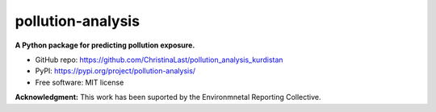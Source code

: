 ======
pollution-analysis
======

.. image:: https://img.shields.io/pypi/v/pollution-analysis.svg
        :target: https://pypi.org/project/pollution-analysis/

**A Python package for predicting pollution exposure.**

* GitHub repo: https://github.com/ChristinaLast/pollution_analysis_kurdistan
* PyPI: https://pypi.org/project/pollution-analysis/
* Free software: MIT license

**Acknowledgment:** This work has been suported by the Environmnetal Reporting Collective.
